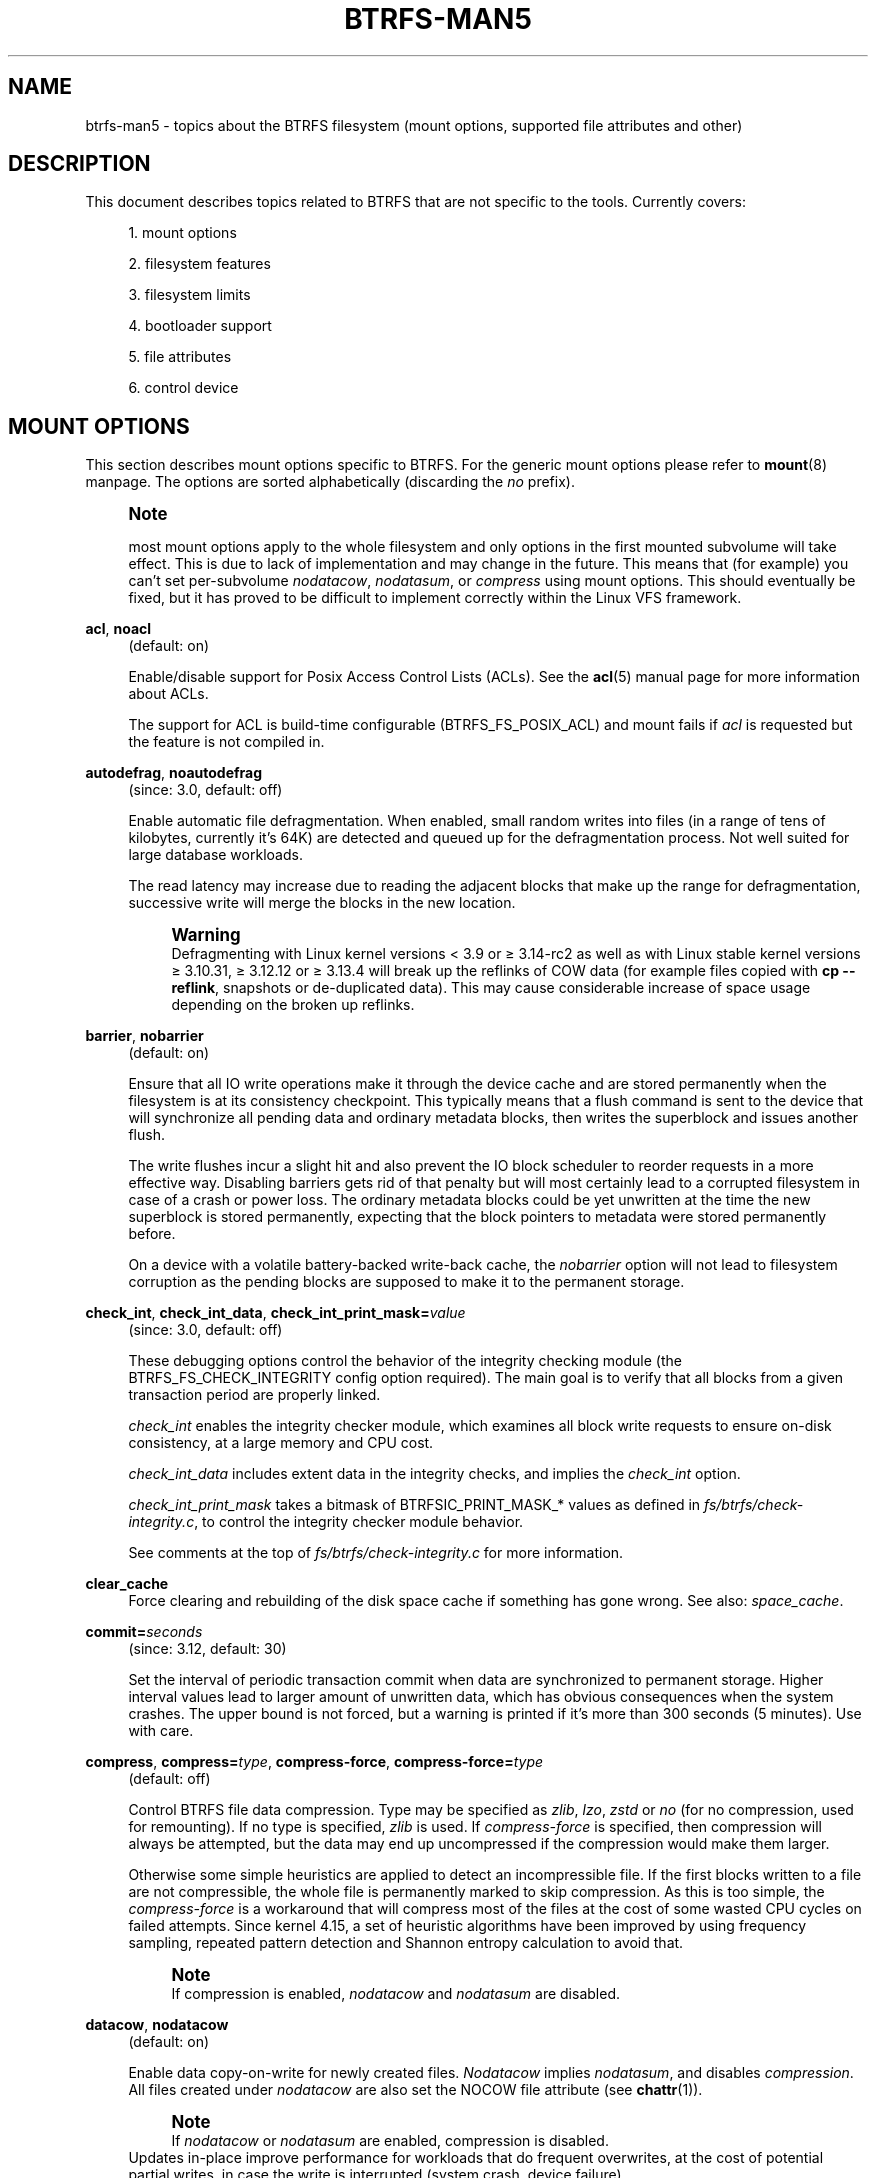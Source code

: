 '\" t
.\"     Title: btrfs-man5
.\"    Author: [FIXME: author] [see http://docbook.sf.net/el/author]
.\" Generator: DocBook XSL Stylesheets v1.79.1 <http://docbook.sf.net/>
.\"      Date: 2019-08-27
.\"    Manual: \ \&
.\"    Source: \ \&
.\"  Language: English
.\"
.TH "BTRFS\-MAN5" "5" "2019\-08\-27" "\ \&" "\ \&"
.\" -----------------------------------------------------------------
.\" * Define some portability stuff
.\" -----------------------------------------------------------------
.\" ~~~~~~~~~~~~~~~~~~~~~~~~~~~~~~~~~~~~~~~~~~~~~~~~~~~~~~~~~~~~~~~~~
.\" http://bugs.debian.org/507673
.\" http://lists.gnu.org/archive/html/groff/2009-02/msg00013.html
.\" ~~~~~~~~~~~~~~~~~~~~~~~~~~~~~~~~~~~~~~~~~~~~~~~~~~~~~~~~~~~~~~~~~
.ie \n(.g .ds Aq \(aq
.el       .ds Aq '
.\" -----------------------------------------------------------------
.\" * set default formatting
.\" -----------------------------------------------------------------
.\" disable hyphenation
.nh
.\" disable justification (adjust text to left margin only)
.ad l
.\" -----------------------------------------------------------------
.\" * MAIN CONTENT STARTS HERE *
.\" -----------------------------------------------------------------
.SH "NAME"
btrfs-man5 \- topics about the BTRFS filesystem (mount options, supported file attributes and other)
.SH "DESCRIPTION"
.sp
This document describes topics related to BTRFS that are not specific to the tools\&. Currently covers:
.sp
.RS 4
.ie n \{\
\h'-04' 1.\h'+01'\c
.\}
.el \{\
.sp -1
.IP "  1." 4.2
.\}
mount options
.RE
.sp
.RS 4
.ie n \{\
\h'-04' 2.\h'+01'\c
.\}
.el \{\
.sp -1
.IP "  2." 4.2
.\}
filesystem features
.RE
.sp
.RS 4
.ie n \{\
\h'-04' 3.\h'+01'\c
.\}
.el \{\
.sp -1
.IP "  3." 4.2
.\}
filesystem limits
.RE
.sp
.RS 4
.ie n \{\
\h'-04' 4.\h'+01'\c
.\}
.el \{\
.sp -1
.IP "  4." 4.2
.\}
bootloader support
.RE
.sp
.RS 4
.ie n \{\
\h'-04' 5.\h'+01'\c
.\}
.el \{\
.sp -1
.IP "  5." 4.2
.\}
file attributes
.RE
.sp
.RS 4
.ie n \{\
\h'-04' 6.\h'+01'\c
.\}
.el \{\
.sp -1
.IP "  6." 4.2
.\}
control device
.RE
.SH "MOUNT OPTIONS"
.sp
This section describes mount options specific to BTRFS\&. For the generic mount options please refer to \fBmount\fR(8) manpage\&. The options are sorted alphabetically (discarding the \fIno\fR prefix)\&.
.if n \{\
.sp
.\}
.RS 4
.it 1 an-trap
.nr an-no-space-flag 1
.nr an-break-flag 1
.br
.ps +1
\fBNote\fR
.ps -1
.br
.sp
most mount options apply to the whole filesystem and only options in the first mounted subvolume will take effect\&. This is due to lack of implementation and may change in the future\&. This means that (for example) you can\(cqt set per\-subvolume \fInodatacow\fR, \fInodatasum\fR, or \fIcompress\fR using mount options\&. This should eventually be fixed, but it has proved to be difficult to implement correctly within the Linux VFS framework\&.
.sp .5v
.RE
.PP
\fBacl\fR, \fBnoacl\fR
.RS 4
(default: on)
.sp
Enable/disable support for Posix Access Control Lists (ACLs)\&. See the
\fBacl\fR(5) manual page for more information about ACLs\&.
.sp
The support for ACL is build\-time configurable (BTRFS_FS_POSIX_ACL) and mount fails if
\fIacl\fR
is requested but the feature is not compiled in\&.
.RE
.PP
\fBautodefrag\fR, \fBnoautodefrag\fR
.RS 4
(since: 3\&.0, default: off)
.sp
Enable automatic file defragmentation\&. When enabled, small random writes into files (in a range of tens of kilobytes, currently it\(cqs 64K) are detected and queued up for the defragmentation process\&. Not well suited for large database workloads\&.
.sp
The read latency may increase due to reading the adjacent blocks that make up the range for defragmentation, successive write will merge the blocks in the new location\&.
.if n \{\
.sp
.\}
.RS 4
.it 1 an-trap
.nr an-no-space-flag 1
.nr an-break-flag 1
.br
.ps +1
\fBWarning\fR
.ps -1
.br
Defragmenting with Linux kernel versions < 3\&.9 or \(>= 3\&.14\-rc2 as well as with Linux stable kernel versions \(>= 3\&.10\&.31, \(>= 3\&.12\&.12 or \(>= 3\&.13\&.4 will break up the reflinks of COW data (for example files copied with
\fBcp \-\-reflink\fR, snapshots or de\-duplicated data)\&. This may cause considerable increase of space usage depending on the broken up reflinks\&.
.sp .5v
.RE
.RE
.PP
\fBbarrier\fR, \fBnobarrier\fR
.RS 4
(default: on)
.sp
Ensure that all IO write operations make it through the device cache and are stored permanently when the filesystem is at its consistency checkpoint\&. This typically means that a flush command is sent to the device that will synchronize all pending data and ordinary metadata blocks, then writes the superblock and issues another flush\&.
.sp
The write flushes incur a slight hit and also prevent the IO block scheduler to reorder requests in a more effective way\&. Disabling barriers gets rid of that penalty but will most certainly lead to a corrupted filesystem in case of a crash or power loss\&. The ordinary metadata blocks could be yet unwritten at the time the new superblock is stored permanently, expecting that the block pointers to metadata were stored permanently before\&.
.sp
On a device with a volatile battery\-backed write\-back cache, the
\fInobarrier\fR
option will not lead to filesystem corruption as the pending blocks are supposed to make it to the permanent storage\&.
.RE
.PP
\fBcheck_int\fR, \fBcheck_int_data\fR, \fBcheck_int_print_mask=\fR\fB\fIvalue\fR\fR
.RS 4
(since: 3\&.0, default: off)
.sp
These debugging options control the behavior of the integrity checking module (the BTRFS_FS_CHECK_INTEGRITY config option required)\&. The main goal is to verify that all blocks from a given transaction period are properly linked\&.
.sp
\fIcheck_int\fR
enables the integrity checker module, which examines all block write requests to ensure on\-disk consistency, at a large memory and CPU cost\&.
.sp
\fIcheck_int_data\fR
includes extent data in the integrity checks, and implies the
\fIcheck_int\fR
option\&.
.sp
\fIcheck_int_print_mask\fR
takes a bitmask of BTRFSIC_PRINT_MASK_* values as defined in
\fIfs/btrfs/check\-integrity\&.c\fR, to control the integrity checker module behavior\&.
.sp
See comments at the top of
\fIfs/btrfs/check\-integrity\&.c\fR
for more information\&.
.RE
.PP
\fBclear_cache\fR
.RS 4
Force clearing and rebuilding of the disk space cache if something has gone wrong\&. See also:
\fIspace_cache\fR\&.
.RE
.PP
\fBcommit=\fR\fB\fIseconds\fR\fR
.RS 4
(since: 3\&.12, default: 30)
.sp
Set the interval of periodic transaction commit when data are synchronized to permanent storage\&. Higher interval values lead to larger amount of unwritten data, which has obvious consequences when the system crashes\&. The upper bound is not forced, but a warning is printed if it\(cqs more than 300 seconds (5 minutes)\&. Use with care\&.
.RE
.PP
\fBcompress\fR, \fBcompress=\fR\fB\fItype\fR\fR, \fBcompress\-force\fR, \fBcompress\-force=\fR\fB\fItype\fR\fR
.RS 4
(default: off)
.sp
Control BTRFS file data compression\&. Type may be specified as
\fIzlib\fR,
\fIlzo\fR,
\fIzstd\fR
or
\fIno\fR
(for no compression, used for remounting)\&. If no type is specified,
\fIzlib\fR
is used\&. If
\fIcompress\-force\fR
is specified, then compression will always be attempted, but the data may end up uncompressed if the compression would make them larger\&.
.sp
Otherwise some simple heuristics are applied to detect an incompressible file\&. If the first blocks written to a file are not compressible, the whole file is permanently marked to skip compression\&. As this is too simple, the
\fIcompress\-force\fR
is a workaround that will compress most of the files at the cost of some wasted CPU cycles on failed attempts\&. Since kernel 4\&.15, a set of heuristic algorithms have been improved by using frequency sampling, repeated pattern detection and Shannon entropy calculation to avoid that\&.
.if n \{\
.sp
.\}
.RS 4
.it 1 an-trap
.nr an-no-space-flag 1
.nr an-break-flag 1
.br
.ps +1
\fBNote\fR
.ps -1
.br
If compression is enabled,
\fInodatacow\fR
and
\fInodatasum\fR
are disabled\&.
.sp .5v
.RE
.RE
.PP
\fBdatacow\fR, \fBnodatacow\fR
.RS 4
(default: on)
.sp
Enable data copy\-on\-write for newly created files\&.
\fINodatacow\fR
implies
\fInodatasum\fR, and disables
\fIcompression\fR\&. All files created under
\fInodatacow\fR
are also set the NOCOW file attribute (see
\fBchattr\fR(1))\&.
.if n \{\
.sp
.\}
.RS 4
.it 1 an-trap
.nr an-no-space-flag 1
.nr an-break-flag 1
.br
.ps +1
\fBNote\fR
.ps -1
.br
If
\fInodatacow\fR
or
\fInodatasum\fR
are enabled, compression is disabled\&.
.sp .5v
.RE
Updates in\-place improve performance for workloads that do frequent overwrites, at the cost of potential partial writes, in case the write is interrupted (system crash, device failure)\&.
.RE
.PP
\fBdatasum\fR, \fBnodatasum\fR
.RS 4
(default: on)
.sp
Enable data checksumming for newly created files\&.
\fIDatasum\fR
implies
\fIdatacow\fR, ie\&. the normal mode of operation\&. All files created under
\fInodatasum\fR
inherit the "no checksums" property, however there\(cqs no corresponding file attribute (see
\fBchattr\fR(1))\&.
.if n \{\
.sp
.\}
.RS 4
.it 1 an-trap
.nr an-no-space-flag 1
.nr an-break-flag 1
.br
.ps +1
\fBNote\fR
.ps -1
.br
If
\fInodatacow\fR
or
\fInodatasum\fR
are enabled, compression is disabled\&.
.sp .5v
.RE
There is a slight performance gain when checksums are turned off, the corresponding metadata blocks holding the checksums do not need to updated\&. The cost of checksumming of the blocks in memory is much lower than the IO, modern CPUs feature hardware support of the checksumming algorithm\&.
.RE
.PP
\fBdegraded\fR
.RS 4
(default: off)
.sp
Allow mounts with less devices than the RAID profile constraints require\&. A read\-write mount (or remount) may fail when there are too many devices missing, for example if a stripe member is completely missing from RAID0\&.
.sp
Since 4\&.14, the constraint checks have been improved and are verified on the chunk level, not an the device level\&. This allows degraded mounts of filesystems with mixed RAID profiles for data and metadata, even if the device number constraints would not be satisfied for some of the profiles\&.
.sp
Example: metadata \(em raid1, data \(em single, devices \(em /dev/sda, /dev/sdb
.sp
Suppose the data are completely stored on
\fIsda\fR, then missing
\fIsdb\fR
will not prevent the mount, even if 1 missing device would normally prevent (any)
\fIsingle\fR
profile to mount\&. In case some of the data chunks are stored on
\fIsdb\fR, then the constraint of single/data is not satisfied and the filesystem cannot be mounted\&.
.RE
.PP
\fBdevice=\fR\fB\fIdevicepath\fR\fR
.RS 4
Specify a path to a device that will be scanned for BTRFS filesystem during mount\&. This is usually done automatically by a device manager (like udev) or using the
\fBbtrfs device scan\fR
command (eg\&. run from the initial ramdisk)\&. In cases where this is not possible the
\fIdevice\fR
mount option can help\&.
.if n \{\
.sp
.\}
.RS 4
.it 1 an-trap
.nr an-no-space-flag 1
.nr an-break-flag 1
.br
.ps +1
\fBNote\fR
.ps -1
.br
booting eg\&. a RAID1 system may fail even if all filesystem\(cqs
\fIdevice\fR
paths are provided as the actual device nodes may not be discovered by the system at that point\&.
.sp .5v
.RE
.RE
.PP
\fBdiscard\fR, \fBnodiscard\fR
.RS 4
(default: off)
.sp
Enable discarding of freed file blocks\&. This is useful for SSD devices, thinly provisioned LUNs, or virtual machine images; however, every storage layer must support discard for it to work\&. if the backing device does not support asynchronous queued TRIM, then this operation can severely degrade performance, because a synchronous TRIM operation will be attempted instead\&. Queued TRIM requires newer than SATA revision 3\&.1 chipsets and devices\&.
.RE
.sp
If it is not necessary to immediately discard freed blocks, then the \fBfstrim\fR tool can be used to discard all free blocks in a batch\&. Scheduling a TRIM during a period of low system activity will prevent latent interference with the performance of other operations\&. Also, a device may ignore the TRIM command if the range is too small, so running a batch discard has a greater probability of actually discarding the blocks\&.
.sp
If discarding is not necessary to be done at the block freeing time, there\(cqs \fBfstrim\fR(8) tool that lets the filesystem discard all free blocks in a batch, possibly not much interfering with other operations\&. Also, the device may ignore the TRIM command if the range is too small, so running the batch discard can actually discard the blocks\&.
.PP
\fBenospc_debug\fR, \fBnoenospc_debug\fR
.RS 4
(default: off)
.sp
Enable verbose output for some ENOSPC conditions\&. It\(cqs safe to use but can be noisy if the system reaches near\-full state\&.
.RE
.PP
\fBfatal_errors=\fR\fB\fIaction\fR\fR
.RS 4
(since: 3\&.4, default: bug)
.sp
Action to take when encountering a fatal error\&.
.PP
\fBbug\fR
.RS 4
\fIBUG()\fR
on a fatal error, the system will stay in the crashed state and may be still partially usable, but reboot is required for full operation
.RE
.PP
\fBpanic\fR
.RS 4
\fIpanic()\fR
on a fatal error, depending on other system configuration, this may be followed by a reboot\&. Please refer to the documentation of kernel boot parameters, eg\&.
\fIpanic\fR,
\fIoops\fR
or
\fIcrashkernel\fR\&.
.RE
.RE
.PP
\fBflushoncommit\fR, \fBnoflushoncommit\fR
.RS 4
(default: off)
.sp
This option forces any data dirtied by a write in a prior transaction to commit as part of the current commit, effectively a full filesystem sync\&.
.sp
This makes the committed state a fully consistent view of the file system from the application\(cqs perspective (i\&.e\&. it includes all completed file system operations)\&. This was previously the behavior only when a snapshot was created\&.
.sp
When off, the filesystem is consistent but buffered writes may last more than one transaction commit\&.
.RE
.PP
\fBfragment=\fR\fB\fItype\fR\fR
.RS 4
(depends on compile\-time option BTRFS_DEBUG, since: 4\&.4, default: off)
.sp
A debugging helper to intentionally fragment given
\fItype\fR
of block groups\&. The type can be
\fIdata\fR,
\fImetadata\fR
or
\fIall\fR\&. This mount option should not be used outside of debugging environments and is not recognized if the kernel config option
\fIBTRFS_DEBUG\fR
is not enabled\&.
.RE
.PP
\fBinode_cache\fR, \fBnoinode_cache\fR
.RS 4
(since: 3\&.0, default: off)
.sp
Enable free inode number caching\&. Not recommended to use unless files on your filesystem get assigned inode numbers that are approaching 264\&. Normally, new files in each subvolume get assigned incrementally (plus one from the last time) and are not reused\&. The mount option turns on caching of the existing inode numbers and reuse of inode numbers of deleted files\&.
.sp
This option may slow down your system at first run, or after mounting without the option\&.
.if n \{\
.sp
.\}
.RS 4
.it 1 an-trap
.nr an-no-space-flag 1
.nr an-break-flag 1
.br
.ps +1
\fBNote\fR
.ps -1
.br
Defaults to off due to a potential overflow problem when the free space checksums don\(cqt fit inside a single page\&.
.sp .5v
.RE
Don\(cqt use this option unless you really need it\&. The inode number limit on 64bit system is 264, which is practically enough for the whole filesystem lifetime\&. Due to implementation of linux VFS layer, the inode numbers on 32bit systems are only 32 bits wide\&. This lowers the limit significantly and makes it possible to reach it\&. In such case, this mount option will help\&. Alternatively, files with high inode numbers can be copied to a new subvolume which will effectively start the inode numbers from the beginning again\&.
.RE
.PP
\fBlogreplay\fR, \fBnologreplay\fR
.RS 4
(default: on, even read\-only)
.sp
Enable/disable log replay at mount time\&. See also
\fItreelog\fR\&. Note that
\fInologreplay\fR
is the same as
\fInorecovery\fR\&.
.if n \{\
.sp
.\}
.RS 4
.it 1 an-trap
.nr an-no-space-flag 1
.nr an-break-flag 1
.br
.ps +1
\fBWarning\fR
.ps -1
.br
currently, the tree log is replayed even with a read\-only mount! To disable that behaviour, mount also with
\fInologreplay\fR\&.
.sp .5v
.RE
.RE
.PP
\fBmax_inline=\fR\fB\fIbytes\fR\fR
.RS 4
(default: min(2048, page size) )
.sp
Specify the maximum amount of space, that can be inlined in a metadata B\-tree leaf\&. The value is specified in bytes, optionally with a K suffix (case insensitive)\&. In practice, this value is limited by the filesystem block size (named
\fIsectorsize\fR
at mkfs time), and memory page size of the system\&. In case of sectorsize limit, there\(cqs some space unavailable due to leaf headers\&. For example, a 4k sectorsize, maximum size of inline data is about 3900 bytes\&.
.sp
Inlining can be completely turned off by specifying 0\&. This will increase data block slack if file sizes are much smaller than block size but will reduce metadata consumption in return\&.
.if n \{\
.sp
.\}
.RS 4
.it 1 an-trap
.nr an-no-space-flag 1
.nr an-break-flag 1
.br
.ps +1
\fBNote\fR
.ps -1
.br
the default value has changed to 2048 in kernel 4\&.6\&.
.sp .5v
.RE
.RE
.PP
\fBmetadata_ratio=\fR\fB\fIvalue\fR\fR
.RS 4
(default: 0, internal logic)
.sp
Specifies that 1 metadata chunk should be allocated after every
\fIvalue\fR
data chunks\&. Default behaviour depends on internal logic, some percent of unused metadata space is attempted to be maintained but is not always possible if there\(cqs not enough space left for chunk allocation\&. The option could be useful to override the internal logic in favor of the metadata allocation if the expected workload is supposed to be metadata intense (snapshots, reflinks, xattrs, inlined files)\&.
.RE
.PP
\fBnorecovery\fR
.RS 4
(since: 4\&.5, default: off)
.sp
Do not attempt any data recovery at mount time\&. This will disable
\fIlogreplay\fR
and avoids other write operations\&. Note that this option is the same as
\fInologreplay\fR\&.
.if n \{\
.sp
.\}
.RS 4
.it 1 an-trap
.nr an-no-space-flag 1
.nr an-break-flag 1
.br
.ps +1
\fBNote\fR
.ps -1
.br
The opposite option
\fIrecovery\fR
used to have different meaning but was changed for consistency with other filesystems, where
\fInorecovery\fR
is used for skipping log replay\&. BTRFS does the same and in general will try to avoid any write operations\&.
.sp .5v
.RE
.RE
.PP
\fBrescan_uuid_tree\fR
.RS 4
(since: 3\&.12, default: off)
.sp
Force check and rebuild procedure of the UUID tree\&. This should not normally be needed\&.
.RE
.PP
\fBskip_balance\fR
.RS 4
(since: 3\&.3, default: off)
.sp
Skip automatic resume of an interrupted balance operation\&. The operation can later be resumed with
\fBbtrfs balance resume\fR, or the paused state can be removed with
\fBbtrfs balance cancel\fR\&. The default behaviour is to resume an interrupted balance immediately after a volume is mounted\&.
.RE
.PP
\fBspace_cache\fR, \fBspace_cache=\fR\fB\fIversion\fR\fR, \fBnospace_cache\fR
.RS 4
(\fInospace_cache\fR
since: 3\&.2,
\fIspace_cache=v1\fR
and
\fIspace_cache=v2\fR
since 4\&.5, default:
\fIspace_cache=v1\fR)
.sp
Options to control the free space cache\&. The free space cache greatly improves performance when reading block group free space into memory\&. However, managing the space cache consumes some resources, including a small amount of disk space\&.
.sp
There are two implementations of the free space cache\&. The original one, referred to as
\fIv1\fR, is the safe default\&. The
\fIv1\fR
space cache can be disabled at mount time with
\fInospace_cache\fR
without clearing\&.
.sp
On very large filesystems (many terabytes) and certain workloads, the performance of the
\fIv1\fR
space cache may degrade drastically\&. The
\fIv2\fR
implementation, which adds a new B\-tree called the free space tree, addresses this issue\&. Once enabled, the
\fIv2\fR
space cache will always be used and cannot be disabled unless it is cleared\&. Use
\fIclear_cache,space_cache=v1\fR
or
\fIclear_cache,nospace_cache\fR
to do so\&. If
\fIv2\fR
is enabled, kernels without
\fIv2\fR
support will only be able to mount the filesystem in read\-only mode\&. The
\fBbtrfs\fR(8) command currently only has read\-only support for
\fIv2\fR\&. A read\-write command may be run on a
\fIv2\fR
filesystem by clearing the cache, running the command, and then remounting with
\fIspace_cache=v2\fR\&.
.sp
If a version is not explicitly specified, the default implementation will be chosen, which is
\fIv1\fR\&.
.RE
.PP
\fBssd\fR, \fBssd_spread\fR, \fBnossd\fR, \fBnossd_spread\fR
.RS 4
(default: SSD autodetected)
.sp
Options to control SSD allocation schemes\&. By default, BTRFS will enable or disable SSD optimizations depending on status of a device with respect to rotational or non\-rotational type\&. This is determined by the contents of
\fI/sys/block/DEV/queue/rotational\fR)\&. If it is 0, the
\fIssd\fR
option is turned on\&. The option
\fInossd\fR
will disable the autodetection\&.
.sp
The optimizations make use of the absence of the seek penalty that\(cqs inherent for the rotational devices\&. The blocks can be typically written faster and are not offloaded to separate threads\&.
.if n \{\
.sp
.\}
.RS 4
.it 1 an-trap
.nr an-no-space-flag 1
.nr an-break-flag 1
.br
.ps +1
\fBNote\fR
.ps -1
.br
Since 4\&.14, the block layout optimizations have been dropped\&. This used to help with first generations of SSD devices\&. Their FTL (flash translation layer) was not effective and the optimization was supposed to improve the wear by better aligning blocks\&. This is no longer true with modern SSD devices and the optimization had no real benefit\&. Furthermore it caused increased fragmentation\&. The layout tuning has been kept intact for the option
\fIssd_spread\fR\&.
.sp .5v
.RE
The
\fIssd_spread\fR
mount option attempts to allocate into bigger and aligned chunks of unused space, and may perform better on low\-end SSDs\&.
\fIssd_spread\fR
implies
\fIssd\fR, enabling all other SSD heuristics as well\&. The option
\fInossd\fR
will disable all SSD options while
\fInossd_spread\fR
only disables
\fIssd_spread\fR\&.
.RE
.PP
\fBsubvol=\fR\fB\fIpath\fR\fR
.RS 4
Mount subvolume from
\fIpath\fR
rather than the toplevel subvolume\&. The
\fIpath\fR
is always treated as relative to the toplevel subvolume\&. This mount option overrides the default subvolume set for the given filesystem\&.
.RE
.PP
\fBsubvolid=\fR\fB\fIsubvolid\fR\fR
.RS 4
Mount subvolume specified by a
\fIsubvolid\fR
number rather than the toplevel subvolume\&. You can use
\fBbtrfs subvolume list\fR
of
\fBbtrfs subvolume show\fR
to see subvolume ID numbers\&. This mount option overrides the default subvolume set for the given filesystem\&.
.if n \{\
.sp
.\}
.RS 4
.it 1 an-trap
.nr an-no-space-flag 1
.nr an-break-flag 1
.br
.ps +1
\fBNote\fR
.ps -1
.br
if both
\fIsubvolid\fR
and
\fIsubvol\fR
are specified, they must point at the same subvolume, otherwise the mount will fail\&.
.sp .5v
.RE
.RE
.PP
\fBthread_pool=\fR\fB\fInumber\fR\fR
.RS 4
(default: min(NRCPUS + 2, 8) )
.sp
The number of worker threads to start\&. NRCPUS is number of on\-line CPUs detected at the time of mount\&. Small number leads to less parallelism in processing data and metadata, higher numbers could lead to a performance hit due to increased locking contention, process scheduling, cache\-line bouncing or costly data transfers between local CPU memories\&.
.RE
.PP
\fBtreelog\fR, \fBnotreelog\fR
.RS 4
(default: on)
.sp
Enable the tree logging used for
\fIfsync\fR
and
\fIO_SYNC\fR
writes\&. The tree log stores changes without the need of a full filesystem sync\&. The log operations are flushed at sync and transaction commit\&. If the system crashes between two such syncs, the pending tree log operations are replayed during mount\&.
.if n \{\
.sp
.\}
.RS 4
.it 1 an-trap
.nr an-no-space-flag 1
.nr an-break-flag 1
.br
.ps +1
\fBWarning\fR
.ps -1
.br
currently, the tree log is replayed even with a read\-only mount! To disable that behaviour, also mount with
\fInologreplay\fR\&.
.sp .5v
.RE
The tree log could contain new files/directories, these would not exist on a mounted filesystem if the log is not replayed\&.
.RE
.PP
\fBusebackuproot\fR, \fBnousebackuproot\fR
.RS 4
(since: 4\&.6, default: off)
.sp
Enable autorecovery attempts if a bad tree root is found at mount time\&. Currently this scans a backup list of several previous tree roots and tries to use the first readable\&. This can be used with read\-only mounts as well\&.
.if n \{\
.sp
.\}
.RS 4
.it 1 an-trap
.nr an-no-space-flag 1
.nr an-break-flag 1
.br
.ps +1
\fBNote\fR
.ps -1
.br
This option has replaced
\fIrecovery\fR\&.
.sp .5v
.RE
.RE
.PP
\fBuser_subvol_rm_allowed\fR
.RS 4
(default: off)
.sp
Allow subvolumes to be deleted by their respective owner\&. Otherwise, only the root user can do that\&.
.if n \{\
.sp
.\}
.RS 4
.it 1 an-trap
.nr an-no-space-flag 1
.nr an-break-flag 1
.br
.ps +1
\fBNote\fR
.ps -1
.br
historically, any user could create a snapshot even if he was not owner of the source subvolume, the subvolume deletion has been restricted for that reason\&. The subvolume creation has been restricted but this mount option is still required\&. This is a usability issue\&. Since 4\&.18, the
\fBrmdir\fR(2) syscall can delete an empty subvolume just like an ordinary directory\&. Whether this is possible can be detected at runtime, see
\fIrmdir_subvol\fR
feature in
\fIFILESYSTEM FEATURES\fR\&.
.sp .5v
.RE
.RE
.SS "DEPRECATED MOUNT OPTIONS"
.sp
List of mount options that have been removed, kept for backward compatibility\&.
.PP
\fBalloc_start=\fR\fB\fIbytes\fR\fR
.RS 4
(default: 1M, minimum: 1M, deprecated since: 4\&.13)
.sp
Debugging option to force all block allocations above a certain byte threshold on each block device\&. The value is specified in bytes, optionally with a K, M, or G suffix (case insensitive)\&.
.RE
.PP
\fBrecovery\fR
.RS 4
(since: 3\&.2, default: off, deprecated since: 4\&.5)
.if n \{\
.sp
.\}
.RS 4
.it 1 an-trap
.nr an-no-space-flag 1
.nr an-break-flag 1
.br
.ps +1
\fBNote\fR
.ps -1
.br
this option has been replaced by
\fIusebackuproot\fR
and should not be used but will work on 4\&.5+ kernels\&.
.sp .5v
.RE
.RE
.PP
\fBsubvolrootid=\fR\fB\fIobjectid\fR\fR
.RS 4
(irrelevant since: 3\&.2, formally deprecated since: 3\&.10)
.sp
A workaround option from times (pre 3\&.2) when it was not possible to mount a subvolume that did not reside directly under the toplevel subvolume\&.
.RE
.SS "NOTES ON GENERIC MOUNT OPTIONS"
.sp
Some of the general mount options from \fBmount\fR(8) that affect BTRFS and are worth mentioning\&.
.PP
\fBnoatime\fR
.RS 4
under read intensive work\-loads, specifying
\fInoatime\fR
significantly improves performance because no new access time information needs to be written\&. Without this option, the default is
\fIrelatime\fR, which only reduces the number of inode atime updates in comparison to the traditional
\fIstrictatime\fR\&. The worst case for atime updates under
\fIrelatime\fR
occurs when many files are read whose atime is older than 24 h and which are freshly snapshotted\&. In that case the atime is updated
\fIand\fR
COW happens \- for each file \- in bulk\&. See also
\m[blue]\fBhttps://lwn\&.net/Articles/499293/\fR\m[]
\-
\fIAtime and btrfs: a bad combination? (LWN, 2012\-05\-31)\fR\&.
.sp
Note that
\fInoatime\fR
may break applications that rely on atime uptimes like the venerable Mutt (unless you use maildir mailboxes)\&.
.RE
.SH "FILESYSTEM FEATURES"
.sp
The basic set of filesystem features gets extended over time\&. The backward compatibility is maintained and the features are optional, need to be explicitly asked for so accidental use will not create incompatibilities\&.
.sp
There are several classes and the respective tools to manage the features:
.PP
at mkfs time only
.RS 4
This is namely for core structures, like the b\-tree nodesize, see
\fBmkfs\&.btrfs\fR(8) for more details\&.
.RE
.PP
after mkfs, on an unmounted filesystem
.RS 4
Features that may optimize internal structures or add new structures to support new functionality, see
\fBbtrfstune\fR(8)\&. The command
\fBbtrfs inspect\-internal dump\-super device\fR
will dump a superblock, you can map the value of
\fIincompat_flags\fR
to the features listed below
.RE
.PP
after mkfs, on a mounted filesystem
.RS 4
The features of a filesystem (with a given UUID) are listed in
\fB/sys/fs/btrfs/UUID/features/\fR, one file per feature\&. The status is stored inside the file\&. The value
\fI1\fR
is for enabled and active, while
\fI0\fR
means the feature was enabled at mount time but turned off afterwards\&.
.sp
Whether a particular feature can be turned on a mounted filesystem can be found in the directory
\fB/sys/fs/btrfs/features/\fR, one file per feature\&. The value
\fI1\fR
means the feature can be enabled\&.
.RE
.sp
List of features (see also \fBmkfs\&.btrfs\fR(8) section \fIFILESYSTEM FEATURES\fR):
.PP
\fBbig_metadata\fR
.RS 4
(since: 3\&.4)
.sp
the filesystem uses
\fInodesize\fR
for metadata blocks, this can be bigger than the page size
.RE
.PP
\fBcompress_lzo\fR
.RS 4
(since: 2\&.6\&.38)
.sp
the
\fIlzo\fR
compression has been used on the filesystem, either as a mount option or via
\fBbtrfs filesystem defrag\fR\&.
.RE
.PP
\fBcompress_zstd\fR
.RS 4
(since: 4\&.14)
.sp
the
\fIzstd\fR
compression has been used on the filesystem, either as a mount option or via
\fBbtrfs filesystem defrag\fR\&.
.RE
.PP
\fBdefault_subvol\fR
.RS 4
(since: 2\&.6\&.34)
.sp
the default subvolume has been set on the filesystem
.RE
.PP
\fBextended_iref\fR
.RS 4
(since: 3\&.7)
.sp
increased hardlink limit per file in a directory to 65536, older kernels supported a varying number of hardlinks depending on the sum of all file name sizes that can be stored into one metadata block
.RE
.PP
\fBmetadata_uuid\fR
.RS 4
(since: 5\&.0)
.sp
the main filesystem UUID is the metadata_uuid, which stores the new UUID only in the superblock while all metadata blocks still have the UUID set at mkfs time, see
\fBbtrfstune\fR(8) for more
.RE
.PP
\fBmixed_backref\fR
.RS 4
(since: 2\&.6\&.31)
.sp
the last major disk format change, improved backreferences, now default
.RE
.PP
\fBmixed_groups\fR
.RS 4
(since: 2\&.6\&.37)
.sp
mixed data and metadata block groups, ie\&. the data and metadata are not separated and occupy the same block groups, this mode is suitable for small volumes as there are no constraints how the remaining space should be used (compared to the split mode, where empty metadata space cannot be used for data and vice versa)
.sp
on the other hand, the final layout is quite unpredictable and possibly highly fragmented, which means worse performance
.RE
.PP
\fBno_holes\fR
.RS 4
(since: 3\&.14)
.sp
improved representation of file extents where holes are not explicitly stored as an extent, saves a few percent of metadata if sparse files are used
.RE
.PP
\fBraid56\fR
.RS 4
(since: 3\&.9)
.sp
the filesystem contains or contained a raid56 profile of block groups
.RE
.PP
\fBrmdir_subvol\fR
.RS 4
(since: 4\&.18)
.sp
indicate that
\fBrmdir\fR(2) syscall can delete an empty subvolume just like an ordinary directory\&. Note that this feature only depends on the kernel version\&.
.RE
.PP
\fBskinny_metadata\fR
.RS 4
(since: 3\&.10)
.sp
reduced\-size metadata for extent references, saves a few percent of metadata
.RE
.SS "SWAPFILE SUPPORT"
.sp
The swapfile is supported since kernel 5\&.0\&. Use \fBswapon\fR(8) to activate the swapfile\&. There are some limitations of the implementation in btrfs and linux swap subystem:
.sp
+ * filesystem \- must be only single device * swapfile \- the containing subvolume cannot be snapshotted * swapfile \- must be preallocated * swapfile \- must be nodatacow (ie\&. also nodatasum) * swapfile \- must not be compressed
.sp
+ The limitations come namely from the COW\-based design and mapping layer of blocks that allows the advanced features like relocation and multi\-device filesystems\&. However, the swap subsystem expects simpler mapping and no background changes of the file blocks once they\(cqve been attached to swap\&.
.sp
+ With active swapfiles, the following whole\-filesystem operations will skip swapfile extents or may fail: * balance \- block groups with swapfile extents are skipped and reported, the rest will be processed normally * resize grow \- unaffected * resize shrink \- works as long as the extents are outside of the shrunk range * device add \- a new device does not interfere with existing swapfile and this operation will work, though no new swapfile can be activated afterwards * device delete \- if the device has been added as above, it can be also deleted * device replace \- dtto
.sp
+ When there are no active swapfiles and a whole\-filesystem exclusive operation is running (ie\&. balance, device delete, shrink), the swapfiles cannot be temporarily activated\&. The operation must finish first\&.
.sp
+
.sp
.if n \{\
.RS 4
.\}
.nf
# truncate \-s 0 swapfile
# chattr +C swapfile
# fallocate \-l 2G swapfile
# chmod 0600 swapfile
# mkswap swapfile
# swapon swapfile
.fi
.if n \{\
.RE
.\}
.SH "FILESYSTEM LIMITS"
.PP
maximum file name length
.RS 4
255
.RE
.PP
maximum symlink target length
.RS 4
depends on the
\fInodesize\fR
value, for 4k it\(cqs 3949 bytes, for larger nodesize it\(cqs 4095 due to the system limit PATH_MAX
.sp
The symlink target may not be a valid path, ie\&. the path name components can exceed the limits (NAME_MAX), there\(cqs no content validation at
\fBsymlink\fR(3) creation\&.
.RE
.PP
maximum number of inodes
.RS 4
264
but depends on the available metadata space as the inodes are created dynamically
.RE
.PP
inode numbers
.RS 4
minimum number: 256 (for subvolumes), regular files and directories: 257
.RE
.PP
maximum file length
.RS 4
inherent limit of btrfs is 264
(16 EiB) but the linux VFS limit is 263
(8 EiB)
.RE
.PP
maximum number of subvolumes
.RS 4
the subvolume ids can go up to 264
but the number of actual subvolumes depends on the available metadata space, the space consumed by all subvolume metadata includes bookkeeping of shared extents can be large (MiB, GiB)
.RE
.PP
maximum number of hardlinks of a file in a directory
.RS 4
65536 when the
\fBextref\fR
feature is turned on during mkfs (default), roughly 100 otherwise
.RE
.SH "BOOTLOADER SUPPORT"
.sp
GRUB2 (\m[blue]\fBhttps://www\&.gnu\&.org/software/grub\fR\m[]) has the most advanced support of booting from BTRFS with respect to features\&.
.sp
EXTLINUX (from the \m[blue]\fBhttps://syslinux\&.org\fR\m[] project) can boot but does not support all features\&. Please check the upstream documentation before you use it\&.
.SH "FILE ATTRIBUTES"
.sp
The btrfs filesystem supports setting the following file attributes using the \fBchattr\fR(1) utility:
.PP
\fBa\fR
.RS 4
\fIappend only\fR, new writes are always written at the end of the file
.RE
.PP
\fBA\fR
.RS 4
\fIno atime updates\fR
.RE
.PP
\fBc\fR
.RS 4
\fIcompress data\fR, all data written after this attribute is set will be compressed\&. Please note that compression is also affected by the mount options or the parent directory attributes\&.
.sp
When set on a directory, all newly created files will inherit this attribute\&.
.RE
.PP
\fBC\fR
.RS 4
\fIno copy\-on\-write\fR, file modifications are done in\-place
.sp
When set on a directory, all newly created files will inherit this attribute\&.
.if n \{\
.sp
.\}
.RS 4
.it 1 an-trap
.nr an-no-space-flag 1
.nr an-break-flag 1
.br
.ps +1
\fBNote\fR
.ps -1
.br
due to implementation limitations, this flag can be set/unset only on empty files\&.
.sp .5v
.RE
.RE
.PP
\fBd\fR
.RS 4
\fIno dump\fR, makes sense with 3rd party tools like
\fBdump\fR(8), on BTRFS the attribute can be set/unset but no other special handling is done
.RE
.PP
\fBD\fR
.RS 4
\fIsynchronous directory updates\fR, for more details search
\fBopen\fR(2) for
\fIO_SYNC\fR
and
\fIO_DSYNC\fR
.RE
.PP
\fBi\fR
.RS 4
\fIimmutable\fR, no file data and metadata changes allowed even to the root user as long as this attribute is set (obviously the exception is unsetting the attribute)
.RE
.PP
\fBS\fR
.RS 4
\fIsynchronous updates\fR, for more details search
\fBopen\fR(2) for
\fIO_SYNC\fR
and
\fIO_DSYNC\fR
.RE
.PP
\fBX\fR
.RS 4
\fIno compression\fR, permanently turn off compression on the given file\&. Any compression mount options will not affect this file\&.
.sp
When set on a directory, all newly created files will inherit this attribute\&.
.RE
.sp
No other attributes are supported\&. For the complete list please refer to the \fBchattr\fR(1) manual page\&.
.SH "CONTROL DEVICE"
.sp
There\(cqs a character special device \fB/dev/btrfs\-control\fR with major and minor numbers 10 and 234 (the device can be found under the \fImisc\fR category)\&.
.sp
.if n \{\
.RS 4
.\}
.nf
$ ls \-l /dev/btrfs\-control
crw\-\-\-\-\-\-\- 1 root root 10, 234 Jan  1 12:00 /dev/btrfs\-control
.fi
.if n \{\
.RE
.\}
.sp
The device accepts some ioctl calls that can perform following actions on the filesystem module:
.sp
.RS 4
.ie n \{\
\h'-04'\(bu\h'+03'\c
.\}
.el \{\
.sp -1
.IP \(bu 2.3
.\}
scan devices for btrfs filesystem (ie\&. to let multi\-device filesystems mount automatically) and register them with the kernel module
.RE
.sp
.RS 4
.ie n \{\
\h'-04'\(bu\h'+03'\c
.\}
.el \{\
.sp -1
.IP \(bu 2.3
.\}
similar to scan, but also wait until the device scanning process is finished for a given filesystem
.RE
.sp
.RS 4
.ie n \{\
\h'-04'\(bu\h'+03'\c
.\}
.el \{\
.sp -1
.IP \(bu 2.3
.\}
get the supported features (can be also found under
\fI/sys/fs/btrfs/features\fR)
.RE
.sp
The device is usually created by a system device node manager (eg\&. udev), but can be created manually:
.sp
.if n \{\
.RS 4
.\}
.nf
# mknod \-\-mode=600 c 10 234 /dev/btrfs\-control
.fi
.if n \{\
.RE
.\}
.sp
The control device is not strictly required but the device scanning will not work and a workaround would need to be used to mount a multi\-device filesystem\&. The mount option \fIdevice\fR can trigger the device scanning during mount\&.
.SH "SEE ALSO"
.sp
\fBacl\fR(5), \fBbtrfs\fR(8), \fBchattr\fR(1), \fBfstrim\fR(8), \fBioctl\fR(2), \fBmkfs\&.btrfs\fR(8), \fBmount\fR(8), \fBswapon\fR(8)
